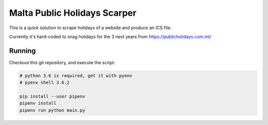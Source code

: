 Malta Public Holidays Scarper
=============================

This is a quick solution to scrape holidays of a website and
produce an ICS file.

Currently it's hard-coded to snag holidays for the
3 next years from https://publicholidays.com.mt/

Running
-------

Checkout this git repository, and execute the script:

.. code-block:: bash

   # python 3.6 is required, get it with pyenv
   # pyenv shell 3.6.2

   pip install --user pipenv
   pipenv install
   pipenv run python main.py

